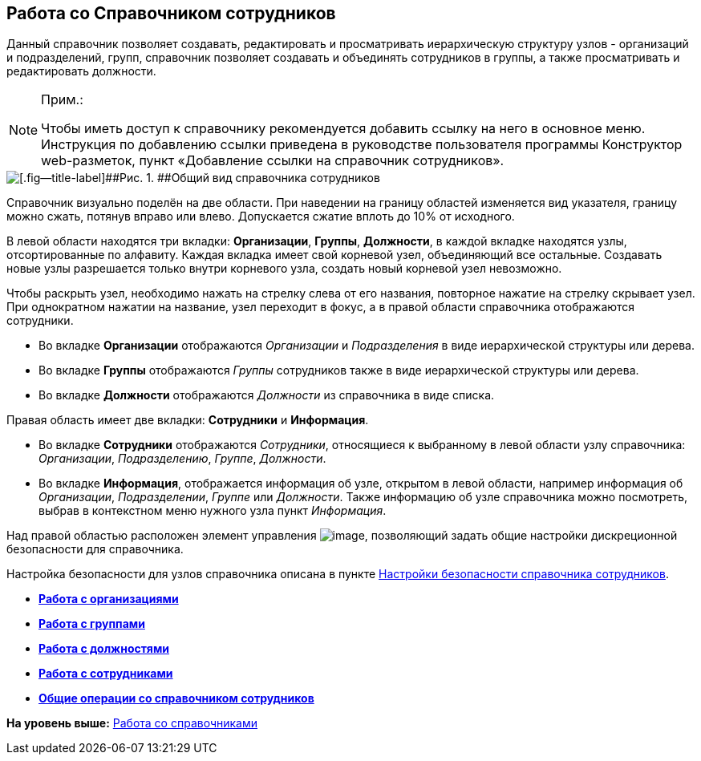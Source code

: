 
== Работа со Справочником сотрудников

Данный справочник позволяет создавать, редактировать и просматривать иерархическую структуру узлов - организаций и подразделений, групп, справочник позволяет создавать и объединять сотрудников в группы, а также просматривать и редактировать должности.

[NOTE]
====
[.note__title]#Прим.:#

[.ph]#Чтобы иметь доступ к справочнику рекомендуется добавить ссылку на него в основное меню. Инструкция по добавлению ссылки приведена в руководстве пользователя программы Конструктор web-разметок, пункт «Добавление ссылки на справочник# сотрудников».
====

image::EmployeesDir.png[[.fig--title-label]##Рис. 1. ##Общий вид справочника сотрудников]

Справочник визуально поделён на две области. [.ph]#При наведении на границу областей изменяется вид указателя, границу можно сжать, потянув вправо или влево. Допускается сжатие вплоть до 10% от исходного.#

В левой области находятся три вкладки: [.keyword .wintitle]*Организации*, [.keyword .wintitle]*Группы*, [.keyword .wintitle]*Должности*, в каждой вкладке находятся узлы, отсортированные по алфавиту. Каждая вкладка имеет свой корневой узел, объединяющий все остальные. Создавать новые узлы разрешается только внутри корневого узла, создать новый корневой узел невозможно.

Чтобы раскрыть узел, необходимо нажать на стрелку слева от его названия, повторное нажатие на стрелку скрывает узел. При однократном нажатии на название, узел переходит в фокус, а в правой области справочника отображаются сотрудники.

* Во вкладке [.keyword .wintitle]*Организации* отображаются [.dfn .term]_Организации_ и [.dfn .term]_Подразделения_ в виде иерархической структуры или дерева.
* Во вкладке [.keyword .wintitle]*Группы* отображаются [.dfn .term]_Группы_ сотрудников также в виде иерархической структуры или дерева.
* Во вкладке [.keyword .wintitle]*Должности* отображаются [.dfn .term]_Должности_ из справочника в виде списка.

Правая область имеет две вкладки: [.keyword .wintitle]*Сотрудники* и [.keyword .wintitle]*Информация*.

* Во вкладке [.keyword .wintitle]*Сотрудники* отображаются [.dfn .term]_Сотрудники_, относящиеся к выбранному в левой области узлу справочника: [.dfn .term]_Организации_, [.dfn .term]_Подразделению_, [.dfn .term]_Группе_, [.dfn .term]_Должности_.
* Во вкладке [.keyword .wintitle]*Информация*, отображается информация об узле, открытом в левой области, например информация об [.dfn .term]_Организации_, [.dfn .term]_Подразделении_, [.dfn .term]_Группе_ или [.dfn .term]_Должности_. Также информацию об узле справочника можно посмотреть, выбрав в контекстном меню нужного узла пункт [.keyword .parmname]_Информация_.

Над правой областью расположен элемент управления image:buttons/security.png[image], позволяющий задать общие настройки дискреционной безопасности для справочника.

Настройка безопасности для узлов справочника описана в пункте xref:EmployeesDirSecurity.html[Настройки безопасности справочника сотрудников].

* *xref:../topics/ManageCompanies.html[Работа с организациями]* +
* *xref:../topics/ManageGroups.html[Работа с группами]* +
* *xref:../topics/ManageDuties.html[Работа с должностями]* +
* *xref:../topics/ManageEmployees.html[Работа с сотрудниками]* +
* *xref:../topics/EmployeesDirGeneral.html[Общие операции со справочником сотрудников]* +

*На уровень выше:* xref:../topics/WorkWithDirectories.html[Работа со справочниками]
